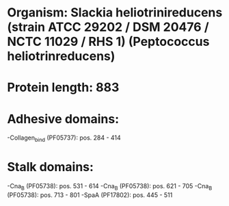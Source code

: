 * Organism: Slackia heliotrinireducens (strain ATCC 29202 / DSM 20476 / NCTC 11029 / RHS 1) (Peptococcus heliotrinreducens)
* Protein length: 883
* Adhesive domains:
-Collagen_bind (PF05737): pos. 284 - 414
* Stalk domains:
-Cna_B (PF05738): pos. 531 - 614
-Cna_B (PF05738): pos. 621 - 705
-Cna_B (PF05738): pos. 713 - 801
-SpaA (PF17802): pos. 445 - 511


